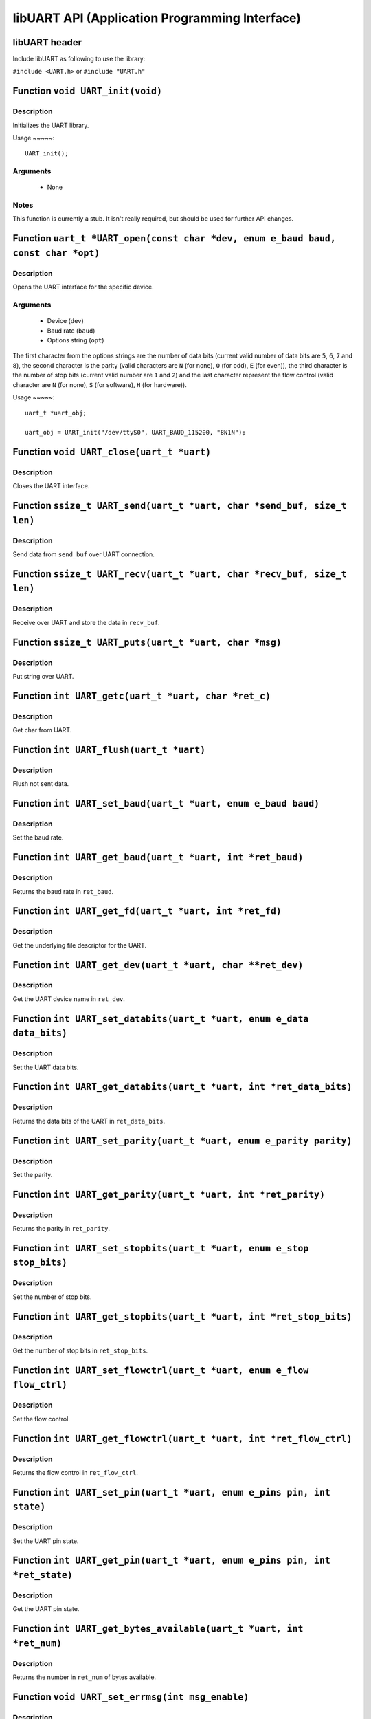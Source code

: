 ===============================================
libUART API (Application Programming Interface)
===============================================

libUART header
--------------

Include libUART as following to use the library:

``#include <UART.h>`` or ``#include "UART.h"``

Function ``void UART_init(void)``
---------------------------------

Description
~~~~~~~~~~~

Initializes the UART library.

Usage
~~~~~::
    UART_init();

Arguments
~~~~~~~~~
    - None

Notes
~~~~~
This function is currently a stub. It isn't really required, but should
be used for further API changes.

Function ``uart_t *UART_open(const char *dev, enum e_baud baud, const char *opt)``
--------------------------------------------------------------------------

Description
~~~~~~~~~~~

Opens the UART interface for the specific device.

Arguments
~~~~~~~~~
    - Device (``dev``)
    - Baud rate (``baud``)
    - Options string (``opt``)

The first character from the options strings are the number of data bits (current valid
number of data bits are ``5``, ``6``, ``7`` and ``8``), the second character is the parity (valid characters
are ``N`` (for none), ``O`` (for odd), ``E`` (for even)), the third character is the number of stop
bits (current valid number are ``1`` and ``2``) and the last character represent the flow control
(valid character are ``N`` (for none), ``S`` (for software), ``H`` (for hardware)).

Usage
~~~~~::

    uart_t *uart_obj;

    uart_obj = UART_init("/dev/ttyS0", UART_BAUD_115200, "8N1N");

Function ``void UART_close(uart_t *uart)``
------------------------------------------

Description
~~~~~~~~~~~

Closes the UART interface.

Function ``ssize_t UART_send(uart_t *uart, char *send_buf, size_t len)``
------------------------------------------------------------------------

Description
~~~~~~~~~~~

Send data from ``send_buf`` over UART connection.

Function ``ssize_t UART_recv(uart_t *uart, char *recv_buf, size_t len)``
------------------------------------------------------------------------

Description
~~~~~~~~~~~

Receive over UART and store the data in ``recv_buf``.

Function ``ssize_t UART_puts(uart_t *uart, char *msg)``
-------------------------------------------------------

Description
~~~~~~~~~~~

Put string over UART.

Function ``int UART_getc(uart_t *uart, char *ret_c)``
-----------------------------------------------------

Description
~~~~~~~~~~~

Get char from UART.

Function ``int UART_flush(uart_t *uart)``
-----------------------------------------

Description
~~~~~~~~~~~

Flush not sent data.

Function ``int UART_set_baud(uart_t *uart, enum e_baud baud)``
--------------------------------------------------------------

Description
~~~~~~~~~~~

Set the baud rate.

Function ``int UART_get_baud(uart_t *uart, int *ret_baud)``
-----------------------------------------------------------

Description
~~~~~~~~~~~

Returns the baud rate in ``ret_baud``.

Function ``int UART_get_fd(uart_t *uart, int *ret_fd)``
-------------------------------------------------------

Description
~~~~~~~~~~~

Get the underlying file descriptor for the UART.

Function ``int UART_get_dev(uart_t *uart, char **ret_dev)``
-----------------------------------------------------------

Description
~~~~~~~~~~~

Get the UART device name in ``ret_dev``.

Function ``int UART_set_databits(uart_t *uart, enum e_data data_bits)``
-----------------------------------------------------------------------

Description
~~~~~~~~~~~

Set the UART data bits.

Function ``int UART_get_databits(uart_t *uart, int *ret_data_bits)``
--------------------------------------------------------------------

Description
~~~~~~~~~~~

Returns the data bits of the UART in ``ret_data_bits``.

Function ``int UART_set_parity(uart_t *uart, enum e_parity parity)``
--------------------------------------------------------------------

Description
~~~~~~~~~~~

Set the parity.

Function ``int UART_get_parity(uart_t *uart, int *ret_parity)``
---------------------------------------------------------------

Description
~~~~~~~~~~~

Returns the parity in ``ret_parity``.

Function ``int UART_set_stopbits(uart_t *uart, enum e_stop stop_bits)``
-----------------------------------------------------------------------

Description
~~~~~~~~~~~

Set the number of stop bits.

Function ``int UART_get_stopbits(uart_t *uart, int *ret_stop_bits)``
--------------------------------------------------------------------

Description
~~~~~~~~~~~

Get the number of stop bits in ``ret_stop_bits``.

Function ``int UART_set_flowctrl(uart_t *uart, enum e_flow flow_ctrl)``
-----------------------------------------------------------------------

Description
~~~~~~~~~~~

Set the flow control.

Function ``int UART_get_flowctrl(uart_t *uart, int *ret_flow_ctrl)``
--------------------------------------------------------------------

Description
~~~~~~~~~~~

Returns the flow control in ``ret_flow_ctrl``.

Function ``int UART_set_pin(uart_t *uart, enum e_pins pin, int state)``
-----------------------------------------------------------------------

Description
~~~~~~~~~~~

Set the UART pin state.

Function ``int UART_get_pin(uart_t *uart, enum e_pins pin, int *ret_state)``
----------------------------------------------------------------------------

Description
~~~~~~~~~~~

Get the UART pin state.

Function ``int UART_get_bytes_available(uart_t *uart, int *ret_num)``
---------------------------------------------------------------------

Description
~~~~~~~~~~~

Returns the number in ``ret_num`` of bytes available.

Function ``void UART_set_errmsg(int msg_enable)``
-------------------------------------------------

Description
~~~~~~~~~~~

This is a stub, currently not used.

Function ``char *UART_get_libname(void)``
-----------------------------------------

Description
~~~~~~~~~~~

Returns the library name.

Function ``char *UART_get_libversion(void)``
--------------------------------------------

Description
~~~~~~~~~~~

Returns the library version.
